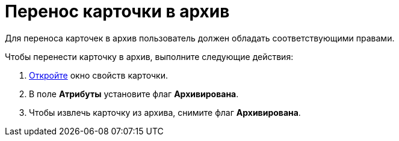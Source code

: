 = Перенос карточки в архив

Для переноса карточек в архив пользователь должен обладать соответствующими правами.

Чтобы перенести карточку в архив, выполните следующие действия:

. xref:Card_properties.adoc[Откройте] окно свойств карточки.
. В поле *Атрибуты* установите флаг *Архивирована*.
. Чтобы извлечь карточку из архива, снимите флаг *Архивирована*.
